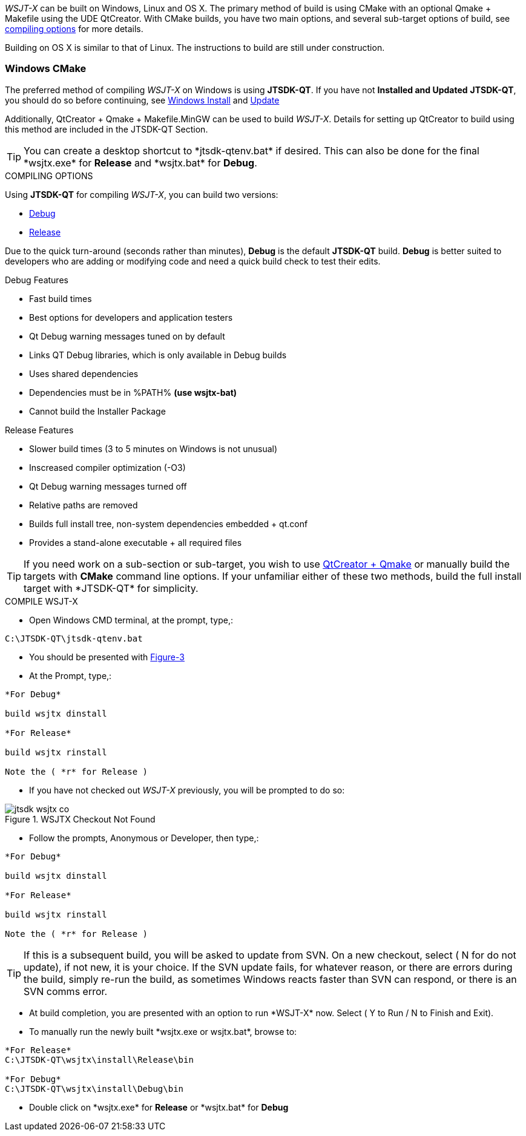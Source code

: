 :prog: The WSJT Developers Guide

_WSJT-X_ can be built on Windows, Linux and OS X. The primary method
of build is using CMake with an optional Qmake {plus} Makefile using
the UDE QtCreator. With CMake builds, you have two main options, and
several sub-target options of build, see <<WSJTCOMPILEOPTIONS,compiling options>>
for more details.

Building on OS X is similar to that of Linux. The instructions to build
are still under construction.

=== Windows CMake

The preferred method of compiling _WSJT-X_ on Windows is using *JTSDK-QT*.
If you have not *Installed and Updated* *JTSDK-QT*, you should do so before
continuing, see <<WININSTALL,Windows Install>> and <<WINUPDATE,Update>>

Additionally, QtCreator {plus} Qmake {plus} Makefile.MinGW can be 
used to build _WSJT-X_. Details for setting up QtCreator to build using
this method are included in the JTSDK-QT Section.

TIP: You can create a desktop shortcut to +*jtsdk-qtenv.bat*+ if
desired. This can also be done for the final +*wsjtx.exe*+ for *Release*
and +*wsjtx.bat*+ for *Debug*.

[[WSJTCOMPILEOPTIONS]]
.COMPILING OPTIONS
Using *JTSDK-QT* for compiling _WSJT-X_, you can build two versions:

* <<WSJTXCOMPILE,Debug>>
* <<WSJTXCOMPILE,Release>>

Due to the quick turn-around (seconds rather than minutes), *Debug*
is the default *JTSDK-QT* build. *Debug* is better suited to developers
who are adding or modifying code and need a quick build check to test
their edits.

.Debug Features
* Fast build times
* Best options for developers and application testers
* Qt Debug warning messages tuned on by default
* Links QT Debug libraries, which is only available in Debug builds
* Uses shared dependencies 
* Dependencies must be in %PATH% *(use wsjtx-bat)*
* Cannot build the Installer Package

.Release Features
* Slower build times (3 to 5 minutes on Windows is not unusual)
* Inscreased compiler optimization (-O3)
* Qt Debug warning messages turned off
* Relative paths are removed
* Builds full install tree, non-system dependencies embedded {plus} qt.conf
* Provides a stand-alone executable {plus} all required files

TIP: If you need work on a sub-section or sub-target, you wish to
use <<WINQMAKE,QtCreator {plus} Qmake>> or manually build the targets with
*CMake* command line options. If your unfamiliar either of these two
methods, build the full install target with +*JTSDK-QT*+ for simplicity.

[[WSJTXCOMPILE]]

.COMPILE WSJT-X

* Open Windows CMD terminal, at the prompt, type,:

----
C:\JTSDK-QT\jtsdk-qtenv.bat
----

* You should be presented with <<QTMENU,Figure-3>>
* At the Prompt, type,:

-----
*For Debug*

build wsjtx dinstall

*For Release*

build wsjtx rinstall

Note the ( *r* for Release )
-----

* If you have not checked out _WSJT-X_ previously, you will be prompted
to do so:

.WSJTX Checkout Not Found
image::images/jtsdk-wsjtx-co.png[]

* Follow the prompts, Anonymous or Developer, then type,:

-----
*For Debug*

build wsjtx dinstall

*For Release*

build wsjtx rinstall

Note the ( *r* for Release )
-----

TIP: If this is a subsequent build, you will be asked to update from SVN.
On a new checkout, select ( N for do not update), if not new, it is 
your choice. If the SVN update fails, for whatever reason, or there are errors
during the build, simply re-run the build, as sometimes Windows reacts
faster than SVN can respond, or there is an SVN comms error.

* At build completion, you are presented with an option to
run +*WSJT-X*+ now. Select ( Y to Run / N to Finish and Exit).
* To manually run the newly built +*wsjtx.exe or wsjtx.bat*+, browse to:

----

*For Release*
C:\JTSDK-QT\wsjtx\install\Release\bin

*For Debug*
C:\JTSDK-QT\wsjtx\install\Debug\bin

----

* Double click on +*wsjtx.exe*+ for *Release* or +*wsjtx.bat*+ for *Debug*


/////
=== Linux Builds
Under Develipment

Currently, there are two build methods for _WSJT-X_ on Linux:

* Using Cmake
* Using Qmake + Makefile (with or without QtCreator)

Both builds can be done manually ( on the command line ), automated
via the provided scripts, or in the case of Qmake, through QtCreator.
{page} provides three scripts to accommodate command line builds
for both methods.

.Linux Scripts
[horizontal]
*cmake-nix.sh*:: Builds WSJT-X, WSPR-X and MAP65 using CMake
*qmake-nix.sh*:: Builds WSJT-X, WSPR-X and MAP65 using Qmake
*hamlib3-build.sh*:: Bash script to checkout, update and build Hamlib3

Both

In order to build _WSJT-X_, manually or with the the provided build
scripts, the following dependencies must be met:

[[LINUXDEPS]]
.DEBIAN, UBUNTU, MINT and FRIENDS
----------

# Update Distribution
sudo apt-get update && sudo apt-get upgrade

# Install Dependencies (all one command)
sudo apt-get install gcc g++ gfortran make libfftw3-dev \
pulseaudio hamlib libhamlib-dev subversion libqt5multimedia5-plugins \
qtbase5-dev qtmultimedia5-dev libgfortran3:i386 libc6-i386 cmake \
git autoconf automake m4

----------

.[red]#Hamlib3 Compile Instructions#

**********************************************************************

WARNING: The current development branch of _WSJT-X_ is using a custom
built set of Hamlib3 binaries. The {page} provides a simple script
to check-out, update then build Hamlib3 for you. This must be performed
*prior* to building _WSJT-X_ with *CMake* If you have not done so, 
install <<LINUXDEPS,required dependencies>> before continuing.



**********************************************************************

=== Linux CMake

This example uses CMake to build WSJT-X. If you have not installed the
required <<DEPS,dependencies>>, do so before continuing.

[[CMAKE]]
.Build With cmake-nix.sh
* Open a terminal
* Checkout +*cmake-nix.sh*+ from SVN:

----------

# Checkout script
svn export --force svn://svn.code.sf.net/p/wsjt/wsjt/branches/doc/dev-guide/source/cmake-nix.sh

# Change permissions
chmod +x ./wsjtx-cmake.sh

----------

.To Build Release version
---------
./cmake-nix.sh -r
---------

.To Build Debug version
---------
./wsjtx-cmake.sh -d
---------

.WSJT-X Location
* +*/home/$USER/Projects/wsjt-env/wsjtx-$rev_num*+

TIP: Be sure to <<CHKKVASD,check Kvasd>> then run _WSJT-X_

=== Linux Qmake

This example uses QMake to build WSJT-X. If you have not installed the
required <<DEPS,dependencies>>, do so before continuing.

.Build With qmake-nix.sh
* Open a terminal
* Checkout +*qmake-nix.sh*+ from SVN:

----------

# Checkout script
svn export --force svn://svn.code.sf.net/p/wsjt/wsjt/branches/doc/dev-guide/source/qmake-nix.sh

# Change permissions
chmod +x ./qmake-nix.sh

----------

.To Build Release version
---------
./qmake-nix.sh -r
---------

.To Build Debug version
---------
./qmake-nix.sh -d
---------

.WSJT-X Location
* +*/home/$USER/Projects/wsjt-env/wsjtx-$rev_num*+

TIP: Be sure to <<CHKKVASD,check Kvasd>> then run _WSJT-X_

----------

# To Run, type:

./wsjtx

# You can also use a file manager. Browse to WSJT-X dir, and open
# as you would any other program.

----------

[[CHKKVASD]]
.Test KVASD

Before you launch _WSJT-X_, ensure _KVASD_ can run.

----------

# CHANGE DIRECTORY and RUN KVASD
cd wsjtx-$rev_num
./kvasd -v

# SUCESSFUL RETURN
KVASD version 1.11

# VIEW COPYRGHT
./kvasd

----------
/////
